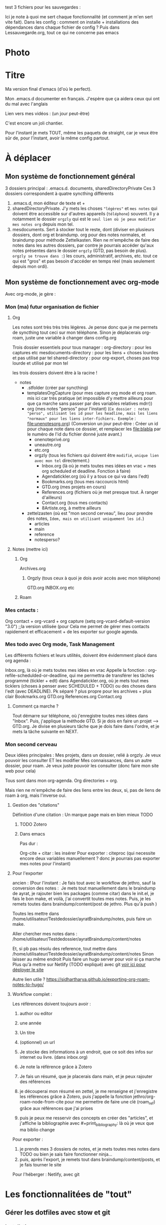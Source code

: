 test
3 fichiers pour les sauvegardes : 

Ici je note à quoi me sert chaque fonctionnalité (et comment je m'en sert vite fait).
Dans les config : comment on installe + installations des dépendances dans chaque fichier de config ?
Puis dans Lessauvegarde.org, tout ce qui ne concerne pas emacs

* Photo
[[file:Organisation.jpg]]

* Titre

Ma version final d'emacs (d'où le perfect).

Mon .emacs.d documenter en français. J'espère que ça aidera ceux qui
ont du mal avec l'anglais

Lien vers mes vidéos : (un jour peut-être)

C'est encore un joli chantier.

Pour l'instant je mets TOUT, même les paquets de straight, car je veux
être sûr de, pour l'instant, avoir la même config partout.

* À déplacer
** Mon système de fonctionnement général

3 dossiers principal : .emacs.d. documents, sharedDirectoryPrivate
Ces 3 dossiers correspondent à quatre syncthing différents

1. .emacs.d, mon éditeur de texte et +
2. sharedDirectoryPrivate. J'y mets les choses ="légères"= et =mes notes= qui doivent être accessible sur d'autres appareils (=téléphone=) souvent. Il y a notamment le dossier =orgzly= qui est le =seul lien où je peux modifier mes notes org= depuis mon tel. 
3. mesdocuments. Sert à stocker tout le reste, dont  (diviser en plusieurs dossiers, dont org et braindump. org pour des notes normales, et braindump pour méthode Zettelkasten. Rien ne m'empêche de faire des notes dans les autres dossiers, par contre je pourrais accéder qu'aux notes présentes dans le dossier =orgzly= (GTD, pas besoin de plus). =orgzly se trouve dans :=) les cours, administratif, archives, etc. tout ce qui est "gros" et pas besoin d'accéder en temps réel (mais seulement depuis mon ordi).

   
** Mon système de fonctionnement avec org-mode

Avec org-mode, je gère : 

*** Mon (ma) futur organisation de fichier
**** Org

Les notes sont très très très légères. Je pense donc que je me permets de syncthing tout ceci sur mon téléphone. Sinon je déplacerais org-roam, juste une variable à changer dans config.org

Trois dossier essentiels pour tous manager :
org-directory : pour les captures etc
mesdocuments-directory : pour les liens + choses lourdes et pas utilisé par tel
shared-directory : pour org-export, choses pas trop lourde et utilisé par mon tel

les trois dossiers doivent être à la racine !

- notes
  - .stfolder (créer par syncthing)
  - templatesOrgCapture (pour mes capture org mode et org roam. mis ici car très pratique (et impossible d'y mettre ailleurs pour que ça marche sans passer par des variables relatives mdrr))
  - org (mes notes "persos" pour l'instant) (=Ce dossier : notes "perso", utilisant les id pour les headline, mais les liens "normaux" pour les liens inter-fichiers. Exemple= :  [[file:unenotesorg.org]])
    (Conversion un jour peut-être : Créer un id pour chaque note dans ce dossier, et remplacer les file:blabla par le numéro de l'id du fichier donné juste avant.)
    - onenoteprivé.org
    - uneautre.org
    - etc.org
    - orgzly (tous les fichiers qui doivent être =modifié=, =unique lien avec mon tel= directement.)
      - Inbox.org (là où je mets toutes mes idées en vrac + mes org scheduled et deadline. Fonction à faire)
      - Agendatickler.org (où il y a tous ce qui va dans l'edt)
      - Bookmarks.org (tous mes raccourcis html)
      - GTD.org (mes projets en cours)
      - References.org (fichiers où je met presque tout. À ranger d'ailleurs)
      - Contact.org (tous mes contacts)
      - 8Artiste.org, à mettre ailleurs
  - zettelzasten (où est "mon second cerveau", lieu pour prendre des notes, =Idem, mais en utilisant uniquement les id.=)
    - articles
    - main
    - reference
    - notesperso?



        
**** Notes  (mettre ici)
***** Org
Archives.org
****** Orgzly (tous ceux à quoi je dois avoir accès avec mon téléphone)
GTD.org
INBOX.org
etc
***** Roam

*** Mes cntacts :
Org contact + org-vcard + org capture     (setq org-vcard-default-version "3.0") ;;la version utilisée (pour
Cela me permet de gérer mes contacts rapidement et efficacement + de les exporter sur google agenda. 
*** Mes todo avec Org mode, Task Management

Les différents fichiers et leurs utilités, doivent être évidemment placé dans org agenda : 

Inbox.org, là où je mets toutes mes idées en vrac
Appelle la fonction : org-refile-schedulded-or-deadline, qui me permettra de transférer les tâches programmé (tickler + edt) dans
Agendatickler.org, où je mets tout mes ticklers (choses à penser avec SCHEDULED + TODO) ou des choses dans l'edt (avec DEADLINE). Pk séparé ? plus propre pour les archives + plus clair
Bookmarks.org
GTD.org
References.org
Contact.org

**** Comment ça marche ?

Tout démarre sur téléphone, où j'enregistre toutes mes idées dans "Inbox". Puis, j'applique la méthode GTD.
Si je dois en faire un projet --> GTD.org. Je divise en plusieurs tâche que je dois faire dans l'ordre, et je mets la tâche suivante en NEXT. 

*** Mon second cerveau


Deux idées principales :
Mes projets, dans un dossier, relié à orgzly. Je veux pouvoir les consulter ET les modifier
Mes connaissances, dans un autre dossier, pour roam. Je veux juste pouvoir les consulter (donc faire mon site web pour cela)

Tous sont dans mon org-agenda.
Org directories = org. 

Mais rien ne m'empêche de faire des liens entre les deux, si, pas de
liens de roam à org, mais l'inverse oui.


**** Gestion des "citations"

Définition d'une citation :
Un marque page mais en bien mieux TODO

***** TODO Zotero



***** Dans emacs 

Pas dur :

Org-cite + citar : les insérer
Pour exporter : citeproc (qui necessite encore deux variables manuellement ? donc je pourrais pas exporter mes notes pour l'instant)

      


**** Pour l'exporter

ancien : (Pour l'instant :
Je fais tout avec le workflow de jethro, sauf la conversion des notes : 
Je mets tout manuellement dans le braindump de ayrat, je rajouter bien les packages (comme citar) dans le init.el, je fais le bon make, et voilà, j'ai convertit toutes mes notes. Puis, je les remets toutes dans braindump/content/post de jethro. Plus qu'à push
)

Toutes les mettre dans /home/utilisateur/Testdedossier/ayratBraindump/notes,
puis faire un make.

Aller chercher mes notes dans :
/home/utilisateur/Testdedossier/ayratBraindump/content/notes
 
Et, si pb pas résolu des reference, tout mettre dans 
/home/utilisateur/Testdedossier/ayratBraindump/content/notes
Sinon laisser au même endroit
Puis faire un hugo server pour voir si ça marche
Plus qu'à mettre sur Netlify (TODO expliqué) avec git
[[https://www.kiroule.com/article/start-blogging-with-github-hugo-and-netlify/][voir ici pour déployer le site]]


Autre lien utile ?
https://sidhartharya.github.io/exporting-org-roam-notes-to-hugo/


**** Workflow complet :
:PROPERTIES:
:ID:       af9e6d2c-1c4b-436a-a7bb-eda3d51118cf
:END:

Les références doivent toujours avoir : 
1. author ou editor
2. une année
3. Un titre
4. (optionnel) un url
   
1. Je stocke des informations à un endroit, que ce soit des infos sur internet ou livre. (dans inbox.org)
2. Je note la référence grâce à Zotero
3. Je fais un résumé, que je placerais dans main, et je peux rajouter des références
4. je découperai mon résumé en zettel, je me renseigne et j'enregistre les références grâce à Zotero, puis j'appelle la fonction jethro/org-roam-node-from-cite pour me permettre de faire une clé (roam_ref) grâce aux références que j'ai prises
5. puis je peux me resservir des concepts en créer des "articles", et j'affiche la bibliographie avec #+print_bibliography: là où je veux que ma biblio change



Pour exporter :
1. je prends mes 3 dossiers de notes, et je mets toutes mes notes dans TODO ou bien je sais faire fonctionner ninja...
2. puis, après l'export, je remets tout dans braindump/content/posts, et je fais tourner le site


Pour l'héberger :
Netlify, avec git


* Les fonctionnalitées de "tout"
** Gérer les dotfiles avec stow et git

*** Installation

#+begin_src sh
  #! /usr/bin/bash
  mkdir ~/.dotfiles 		# création du dossier dotfiles
  sudo apt install stow
#+end_src

*** Utilisation

On mets tout les fichiers de conf dans .dotfiles, puis on créer des liens symbolique avec le package linux stow.

=Seule contrainte : avoir la même arborescence dans .dotfiles que dans le home originale !=

#+begin_src sh
  cd ~/.dotfiles
  stow .
#+end_src

Ceci va créer des liens symbolique et tout fonctionnera !

Il est possible que vous receviez une erreur indiquant que le fichier ou le lien cible existe déjà. Vous devrez donc supprimer les fichiers existants avant que cette commande ne réussisse.

Ignorer des fichiers :
Faire un fichier

.stow-local-ignore

Pour clean tous les liens :

stow -D .

Pour syncro directement et pas refaire des stow sur chaque machine à chaque fois   [[https://systemcrafters.net/managing-your-dotfiles/using-gnu-stow/][ici]]


** Emacs

Test de chose

S maison langue de bois 
